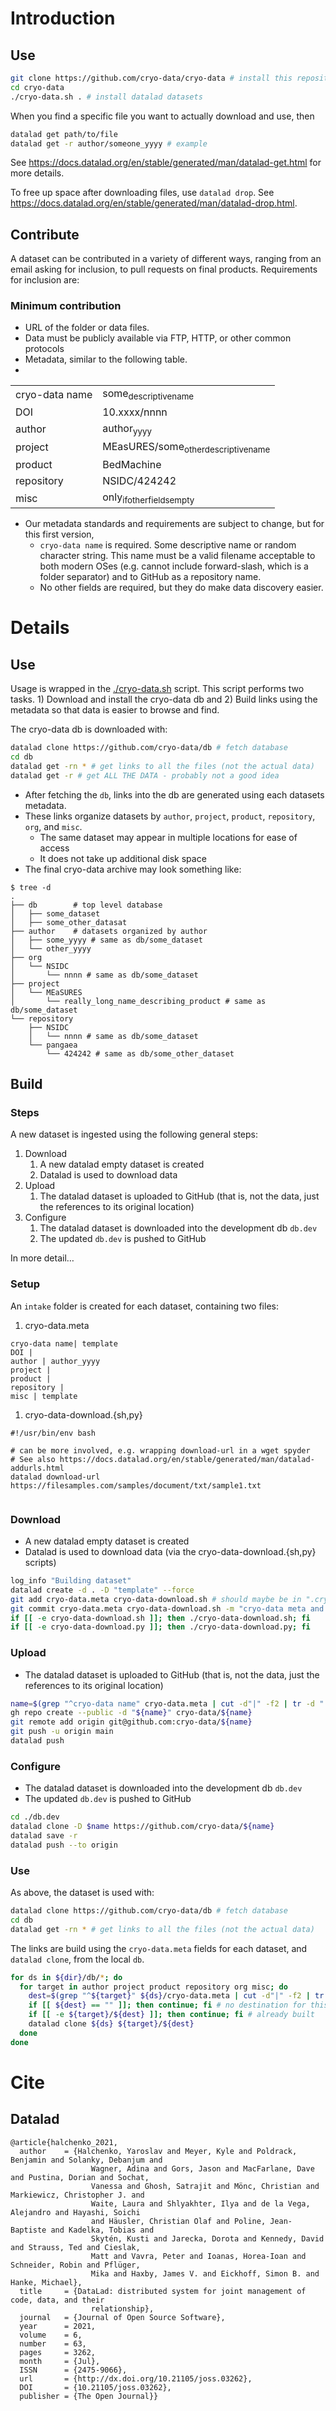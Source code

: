 
* Table of contents                               :toc_2:noexport:
- [[#introduction][Introduction]]
  - [[#use][Use]]
  - [[#contribute][Contribute]]
- [[#details][Details]]
  - [[#use-1][Use]]
  - [[#build][Build]]
- [[#cite][Cite]]
  - [[#datalad][Datalad]]

* Introduction

** Use

#+BEGIN_SRC bash
git clone https://github.com/cryo-data/cryo-data # install this repository
cd cryo-data
./cryo-data.sh . # install datalad datasets
#+END_SRC

When you find a specific file you want to actually download and use, then

#+BEGIN_SRC bash
datalad get path/to/file
datalad get -r author/someone_yyyy # example
#+END_SRC

See https://docs.datalad.org/en/stable/generated/man/datalad-get.html for more details.

To free up space after downloading files, use =datalad drop=. See https://docs.datalad.org/en/stable/generated/man/datalad-drop.html.

** Contribute

A dataset can be contributed in a variety of different ways, ranging from an email asking for inclusion, to pull requests on final products. Requirements for inclusion are:

*** Minimum contribution

+ URL of the folder or data files.
+ Data must be publicly available via FTP, HTTP, or other common protocols
+ Metadata, similar to the following table.
+ 
| cryo-data name | some_descriptive_name                |
| DOI            | 10.xxxx/nnnn                         |
| author         | author_yyyy                          |
| project        | MEasURES/some_other_descriptive_name |
| product        | BedMachine                           |
| repository     | NSIDC/424242                         |
| misc           | only_if_other_fields_empty           |

+ Our metadata standards and requirements are subject to change, but for this first version,
  + =cryo-data name= is required. Some descriptive name or random character string. This name must be a valid filename acceptable to both modern OSes (e.g. cannot include forward-slash, which is a folder separator) and to GitHub as a repository name.
  + No other fields are required, but they do make data discovery easier.

* Details

** Use

Usage is wrapped in the [[./cryo-data.sh]] script. This script performs two tasks. 1) Download and install the cryo-data db and 2) Build links using the metadata so that data is easier to browse and find.

The cryo-data db is downloaded with:

#+BEGIN_SRC bash
datalad clone https://github.com/cryo-data/db # fetch database
cd db
datalad get -rn * # get links to all the files (not the actual data)
datalad get -r # get ALL THE DATA - probably not a good idea
#+END_SRC

+ After fetching the =db=, links into the db are generated using each datasets metadata.
+ These links organize datasets by =author=, =project=, =product=, =repository=, =org=, and =misc=.
  + The same dataset may appear in multiple locations for ease of access
  + It does not take up additional disk space
+ The final cryo-data archive may look something like:

#+BEGIN_SRC
$ tree -d
.
├── db        # top level database
│   ├── some_dataset
│   ├── some_other_datasat
├── author    # datasets organized by author
│   ├── some_yyyy # same as db/some_dataset
│   └── other_yyyy
├── org
│   └── NSIDC
│       └── nnnn # same as db/some_dataset
├── project
│   └── MEaSURES
│       └── really_long_name_describing_product # same as db/some_dataset
└── repository
    ├── NSIDC
    │   └── nnnn # same as db/some_dataset
    └── pangaea
        └── 424242 # same as db/some_other_dataset
#+END_SRC

** Build

*** Steps

A new dataset is ingested using the following general steps:
1. Download
   1. A new datalad empty dataset is created
   2. Datalad is used to download data
2. Upload
   1. The datalad dataset is uploaded to GitHub (that is, not the data, just the references to its original location)
3. Configure
   1. The datalad dataset is downloaded into the development db =db.dev=
   2. The updated =db.dev= is pushed to GitHub

In more detail...

*** Setup

An =intake= folder is created for each dataset, containing two files:

1. cryo-data.meta

#+BEGIN_SRC bash :exports results :results verbatim
cat template/cryo-data.meta
#+END_SRC

#+RESULTS:
: cryo-data name| template
: DOI | 
: author | author_yyyy
: project | 
: product | 
: repository | 
: misc | template

2. cryo-data-download.{sh,py}

#+BEGIN_SRC bash :exports results :results verbatim
cat template/cryo-data-download.sh
#+END_SRC

#+RESULTS:
: #!/usr/bin/env bash
: 
: # can be more involved, e.g. wrapping download-url in a wget spyder
: # See also https://docs.datalad.org/en/stable/generated/man/datalad-addurls.html
: datalad download-url https://filesamples.com/samples/document/txt/sample1.txt
: 

*** Download

+ A new datalad empty dataset is created
+ Datalad is used to download data (via the cryo-data-download.{sh,py} scripts)

#+BEGIN_SRC bash
log_info "Building dataset"
datalad create -d . -D "template" --force
git add cryo-data.meta cryo-data-download.sh # should maybe be in ".cryo-data" sub-folder?
git commit cryo-data.meta cryo-data-download.sh -m "cryo-data meta and download"
if [[ -e cryo-data-download.sh ]]; then ./cryo-data-download.sh; fi
if [[ -e cryo-data-download.py ]]; then ./cryo-data-download.py; fi
#+END_SRC

*** Upload

+ The datalad dataset is uploaded to GitHub (that is, not the data, just the references to its original location)

#+BEGIN_SRC bash
name=$(grep "^cryo-data name" cryo-data.meta | cut -d"|" -f2 | tr -d " ")
gh repo create --public -d "${name}" cryo-data/${name}
git remote add origin git@github.com:cryo-data/${name}
git push -u origin main
datalad push
#+END_SRC

*** Configure

+ The datalad dataset is downloaded into the development db =db.dev=
+ The updated =db.dev= is pushed to GitHub

#+BEGIN_SRC bash
cd ./db.dev
datalad clone -D $name https://github.com/cryo-data/${name}
datalad save -r
datalad push --to origin
#+END_SRC

*** Use

As above, the dataset is used with:

#+BEGIN_SRC bash
datalad clone https://github.com/cryo-data/db # fetch database
cd db
datalad get -rn * # get links to all the files (not the actual data)
#+END_SRC

The links are build using the =cryo-data.meta= fields for each dataset, and =datalad clone=, from the local =db=.

#+BEGIN_SRC bash
for ds in ${dir}/db/*; do
  for target in author project product repository org misc; do
    dest=$(grep "^${target}" ${ds}/cryo-data.meta | cut -d"|" -f2 | tr -d " ") || echo ""
    if [[ ${dest} == "" ]]; then continue; fi # no destination for this target.
    if [[ -e ${target}/${dest} ]]; then continue; fi # already built
    datalad clone ${ds} ${target}/${dest}
  done
done
#+END_SRC


* Cite
** Datalad
#+BEGIN_EXAMPLE
@article{halchenko_2021,
  author    = {Halchenko, Yaroslav and Meyer, Kyle and Poldrack, Benjamin and Solanky, Debanjum and
                  Wagner, Adina and Gors, Jason and MacFarlane, Dave and Pustina, Dorian and Sochat,
                  Vanessa and Ghosh, Satrajit and Mönc, Christian and Markiewicz, Christopher J. and
                  Waite, Laura and Shlyakhter, Ilya and de la Vega, Alejandro and Hayashi, Soichi
                  and Häusler, Christian Olaf and Poline, Jean-Baptiste and Kadelka, Tobias and
                  Skytén, Kusti and Jarecka, Dorota and Kennedy, David and Strauss, Ted and Cieslak,
                  Matt and Vavra, Peter and Ioanas, Horea-Ioan and Schneider, Robin and Pflüger,
                  Mika and Haxby, James V. and Eickhoff, Simon B. and Hanke, Michael},
  title	    = {DataLad: distributed system for joint management of code, data, and their
                  relationship},
  journal   = {Journal of Open Source Software},
  year	    = 2021,
  volume    = 6,
  number    = 63,
  pages	    = 3262,
  month	    = {Jul},
  ISSN	    = {2475-9066},
  url	    = {http://dx.doi.org/10.21105/joss.03262},
  DOI	    = {10.21105/joss.03262},
  publisher = {The Open Journal}}
#+END_EXAMPLE
